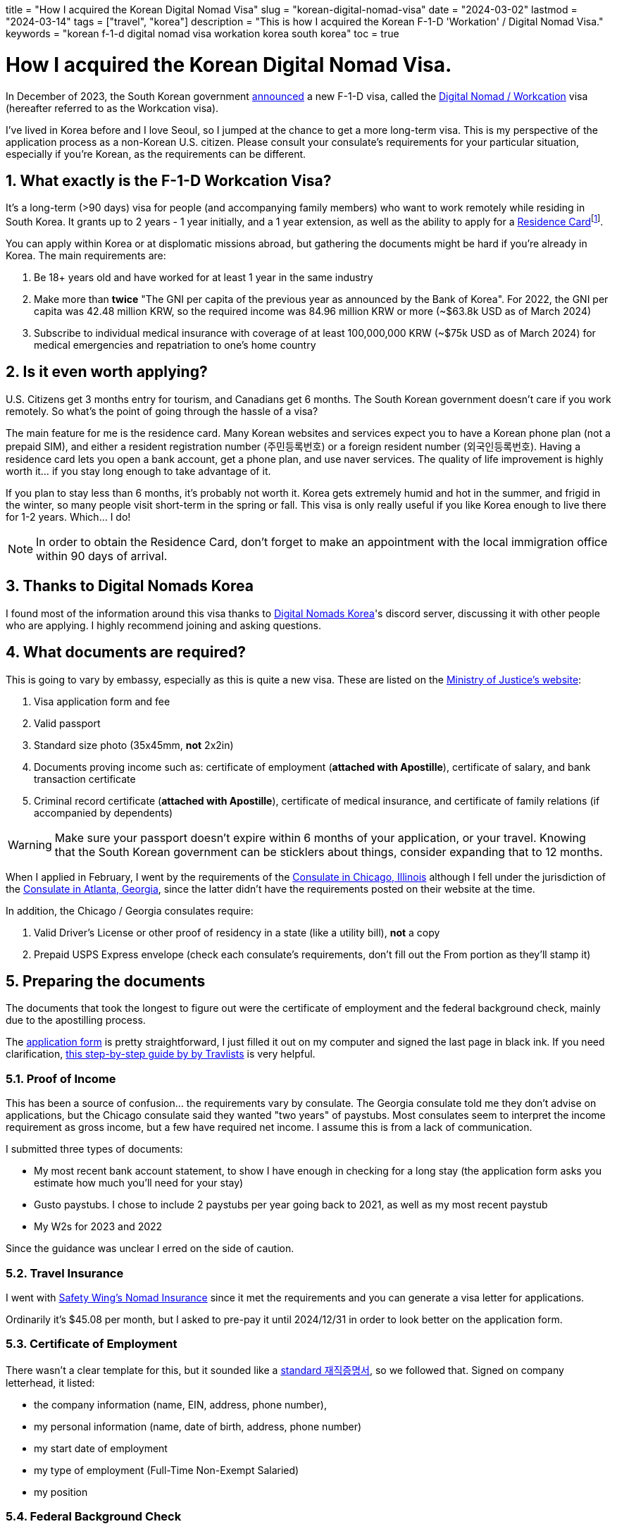 // Copyright 2016-2024 Andrew Zah
+++
title = "How I acquired the Korean Digital Nomad Visa"
slug = "korean-digital-nomad-visa"
date = "2024-03-02"
lastmod = "2024-03-14"
tags = ["travel", "korea"]
description = "This is how I acquired the Korean F-1-D 'Workation' / Digital Nomad Visa."
keywords = "korean f-1-d digital nomad visa workation korea south korea"
toc = true
+++

= How I acquired the Korean Digital Nomad Visa.
:toc:
:sectnums:

:fn-residence-card: footnote:[The Residence Card was formerly known as the Alien Registration Card or ARC.]

In December of 2023, the South Korean government
https://www.forbes.com/sites/kaitlynmcinnis/2023/12/31/korea-officially-announces-new-digital-nomad-visa/announced[announced]
a new F-1-D visa, called the
https://www.immigration.go.kr/immigration_eng/1832/subview.do?enc=Zm5jdDF8QEB8JTJGYmJzJTJGaW1taWdyYXRpb25fZW5nJTJGMjI5JTJGNTgwMTc5JTJGYXJ0Y2xWaWV3LmRvJTNG[Digital Nomad / Workcation]
visa (hereafter referred to as the Workcation visa).

I've lived in Korea before and I love Seoul, so I jumped at the chance to get a more long-term visa. This is my perspective of the application process as a non-Korean U.S. citizen. Please consult your consulate's requirements for your particular situation, especially if you're Korean, as the requirements can be different.

== What exactly is the F-1-D Workcation Visa?

It's a long-term (>90 days) visa for people (and accompanying family members) who want to work remotely while residing in South Korea. It grants up to 2 years - 1 year initially, and a 1 year extension, as well as the ability to apply for a
https://www.korvia.com/the-new-residence-card-in-south-korea-whats-changed-and-how-to-obtain-it/[Residence Card]{fn-residence-card}.

You can apply within Korea or at displomatic missions abroad, but gathering the documents might be hard if you're already in Korea. The main requirements are:

1. Be 18+ years old and have worked for at least 1 year in the same industry
2. Make more than *twice* "The GNI per capita of the previous year as announced by the Bank of Korea". For 2022, the GNI per capita was 42.48 million KRW, so the required income was 84.96 million KRW or more (~$63.8k USD as of March 2024)
3. Subscribe to individual medical insurance with coverage of at least 100,000,000 KRW (~$75k USD as of March 2024) for medical emergencies and repatriation to one's home country

== Is it even worth applying?
U.S. Citizens get 3 months entry for tourism, and Canadians get 6 months. The South Korean government doesn't care if you work remotely. So what's the point of going through the hassle of a visa?

The main feature for me is the residence card. Many Korean websites and services expect you to have a Korean phone plan (not a prepaid SIM), and either a resident registration number (주민등록번호) or a foreign resident number (외국인등록번호). Having a residence card lets you open a bank account, get a phone plan, and use naver services. The quality of life improvement is highly worth it... if you stay long enough to take advantage of it.

If you plan to stay less than 6 months, it's probably not worth it. Korea gets extremely humid and hot in the summer, and frigid in the winter, so many people visit short-term in the spring or fall. This visa is only really useful if you like Korea enough to live there for 1-2 years. Which... I do!

NOTE: In order to obtain the Residence Card, don't forget to make an appointment with the local immigration office within 90 days of arrival.

== Thanks to Digital Nomads Korea
I found most of the information around this visa thanks to
https://www.digitalnomadskorea.com/[Digital Nomads Korea]'s discord server, discussing it with other people who are applying. I highly recommend joining and asking questions.

== What documents are required?
This is going to vary by embassy, especially as this is quite a new visa. These are listed on the
https://www.immigration.go.kr/immigration_eng/1832/subview.do?enc=Zm5jdDF8QEB8JTJGYmJzJTJGaW1taWdyYXRpb25fZW5nJTJGMjI5JTJGNTgwMTc5JTJGYXJ0Y2xWaWV3LmRvJTNG[Ministry of Justice's website]:

1. Visa application form and fee
2. Valid passport
3. Standard size photo (35x45mm, *not* 2x2in)
4. Documents proving income such as: certificate of employment (*attached with Apostille*), certificate of salary, and bank transaction certificate
5. Criminal record certificate (*attached with Apostille*), certificate of medical insurance, and certificate of family relations (if accompanied by dependents)

WARNING: Make sure your passport doesn't expire within 6 months of your application, or your travel. Knowing that the South Korean government can be sticklers about things, consider expanding that to 12 months.

When I applied in February, I went by the requirements of the 
https://overseas.mofa.go.kr/us-chicago-en/wpge/m_20640/contents.do[Consulate in Chicago, Illinois]
although I fell under the jurisdiction of the
https://overseas.mofa.go.kr/us-atlanta-en/brd/m_4849/view.do?seq=13&page=1[Consulate in Atlanta, Georgia], since the latter didn't have the requirements posted on their website at the time.

In addition, the Chicago / Georgia consulates require:

1. Valid Driver's License or other proof of residency in a state (like a utility bill), *not* a copy
2. Prepaid USPS Express envelope (check each consulate's requirements, don't fill out the From portion as they'll stamp it)

== Preparing the documents

The documents that took the longest to figure out were the certificate of employment and the federal background check, mainly due to the apostilling process.

The
https://overseas.mofa.go.kr/ph-en/brd/m_3283/view.do?seq=745066&page=1[application form]
is pretty straightforward, I just filled it out on my computer and signed the last page in black ink. If you need clarification,
https://travlists.com/travel/korean-visa-application-form[this step-by-step guide by by Travlists] is very helpful.

=== Proof of Income
This has been a source of confusion... the requirements vary by consulate. The Georgia consulate told me they don't advise on applications, but the Chicago consulate said they wanted "two years" of paystubs. Most consulates seem to interpret the income requirement as gross income, but a few have required net income. I assume this is from a lack of communication.

I submitted three types of documents:

* My most recent bank account statement, to show I have enough in checking for a long stay (the application form asks you estimate how much you'll need for your stay)
* Gusto paystubs. I chose to include 2 paystubs per year going back to 2021, as well as my most recent paystub
* My W2s for 2023 and 2022

Since the guidance was unclear I erred on the side of caution.

=== Travel Insurance
I went with https://safetywing.com/nomad-insurance[Safety Wing's Nomad Insurance] since it met the requirements and you can generate a visa letter for applications.

Ordinarily it's $45.08 per month, but I asked to pre-pay it until 2024/12/31 in order to look better on the application form.

=== Certificate of Employment
There wasn't a clear template for this, but it sounded like a
https://www.yesform.com/forms/vbizf_9128.php[standard 재직증명서],
so we followed that. Signed on company letterhead, it listed:

* the company information (name, EIN, address, phone number),
* my personal information (name, date of birth, address, phone number)
* my start date of employment
* my type of employment (Full-Time Non-Exempt Salaried)
* my position 

=== Federal Background Check
This one is pretty simple for U.S. citizens. Visit an approved FBI channeler like Identogo or Accurate Biometrics, or fill out the 
https://www.fbi.gov/file-repository/identity-history-summary-request-fd-258-110120[FD-258 FBI Fingerprint Form]
and get fingerprints done at a local police station.

I've done Identogo before so I went with that. It's $50 USD and the process takes about 10 minutes once you make an appointment.

=== Notarizing & Apostilling
Getting documents notarized and then apostilled is a pain in the ass. This time I went with
https://securemonumentvisa.com/apostille-order-form/[MonumentVisa]
to handle it for me, at $55 per document. The savings in time and headaches is worth it, trust me.

The certificate of employment was done in one day, but the background check depends on the workload of the Department of State.
In my case, it was 10 days, but MonumentVisa stated it could be 2-4 weeks.

== Application Timeline

- 2023/12: Learn about the F-1-D Visa, start researching it, discussed the requirements with HR, and joined the Digital Nomads Korea discord
- 2024/01/10: Make an appointment with Identogo, received my federal background check the same day
- 2024/01/22: Submit my certificate of employment and federal background check as PDFs to MonumentVisa
- 2024/02/02: Received my notarized and apostilled documents from Monument Visa
- 2024/02/02: Booked an appointment with the consulate in Georgia for Monday 02/12.
- 2024/02/11: Drove 3.5 hours to Atlanta, stayed at the Hotel Indigo Atlanta Downtown with points
- 2024/02/12: Dropped off my documents at the consulate, the appointment took about 30 minutes total
- 2024/02/17: Received my passport in the mail with the F-1-D visa approval

So about a month and a half, most of which was figuring out the template for the certificate of employment, then a lot of waiting. Not bad at all!

== Application Total Cost Breakdown

- $18: CVS passport application-sized photo (2x2") - We took a picture of these and reprinted at staples(?) at a smaller size to cut for the 35x45mm required for the application form
- $45: Consulate application fee
- $50: Identogo fingerprinting & FBI background check application
- $150: MonumentVisa, $55x2 documents + $40 express shipping
- $531.30: SafetyWing Nomad Insurance paid out to 2024/12/31 (otherwise $45.08/mo)

-> *~$794* in total, or $263 + $531, not including the travel to Georgia or the prepaid envelope. The bulk of it being the travel insurance... I erred on the side of caution and just paid out til the end of the year, since I wasn't sure how a monthly printout would be perceived by the consulate.

== Frequently Asked Questions
=== What address and phone number should I put on the form?
You can use a temporary place like a hotel you plan on booking, which is what I did.

Keep in mind you'll need to visit Immigration Services within 14 days of moving to reflect your new address and phone number.

=== What if my income is above, but close to the threshold?
You should be fine, but we're waiting on more data points to be sure.

We do know that people who far exceed the threshold have easily acquired the visa.

=== What types of insurance can I use?

What the South Korean government is looking for is insurance that covers medical emergencies and repatriation.

It's possible your insurance already provides that, or offer it as an addon. SafetyWing covers that and is quite convenient to set up.

== Other Resources
- https://www.digitalnomadskorea.com/post/everything-you-need-to-know-about-koreas-digital-nomad-visa[Digital Nomads Korea: South Korea’s Digital Nomad Visa: The Complete Guide (2024)]
- https://blog.digitalnomad-korea.com/korea-digital-nomad-visa-detailed-application-guidelines[Kim Ninja: Korea Digital Nomad Visa: Application Guideline]
